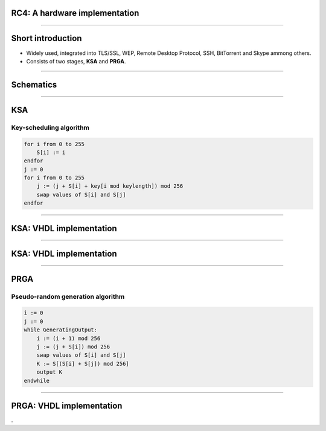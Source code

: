 RC4: A hardware implementation
==============================

----

Short introduction
==================

* Widely used, integrated into TLS/SSL, WEP, Remote Desktop Protocol, SSH, BitTorrent and Skype ammong others.

* Consists of two stages, **KSA** and **PRGA**.

----

Schematics
==========

.. figure:: img/rc4-chip-schematics.png
    :align: center
    :width: 60%

----

KSA
===

Key-scheduling algorithm
------------------------

.. code-block:: python

    for i from 0 to 255
        S[i] := i
    endfor
    j := 0
    for i from 0 to 255
        j := (j + S[i] + key[i mod keylength]) mod 256
        swap values of S[i] and S[j]
    endfor

----

KSA: VHDL implementation
========================

.. figure:: img/rc4-storage-block-schematics.png
    :align: center
    :width: 100%

----

KSA: VHDL implementation
========================

.. figure:: img/register-banks.png
    :align: center
    :width: 55%

----

PRGA
====

Pseudo-random generation algorithm
----------------------------------

.. code-block:: python

    i := 0
    j := 0
    while GeneratingOutput:
        i := (i + 1) mod 256
        j := (j + S[i]) mod 256
        swap values of S[i] and S[j]
        K := S[(S[i] + S[j]) mod 256]
        output K
    endwhile

----

PRGA: VHDL implementation
=========================

.

